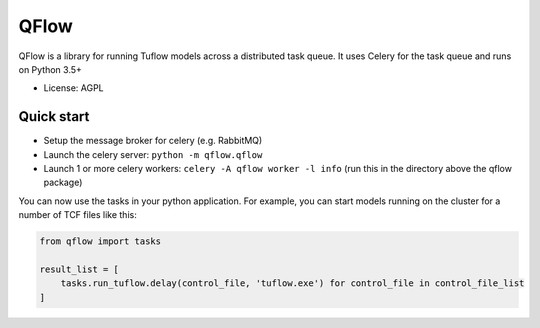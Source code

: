 =====
QFlow
=====

.. image:: https://codecov.io/gh/JamesRamm/qflow/branch/master/graph/badge.svg
        :target: https://codecov.io/gh/JamesRamm/qflow

.. image:: https://img.shields.io/travis/JamesRamm/qflow.svg
        :target: https://travis-ci.org/JamesRamm/qflow

.. image:: https://pyup.io/repos/github/JamesRamm/qflow/shield.svg
     :target: https://pyup.io/repos/github/JamesRamm/qflow/
     :alt: Updates


QFlow is a library for running Tuflow models across a distributed task queue.
It uses Celery for the task queue and runs on Python 3.5+

* License: AGPL

Quick start
-----------

- Setup the message broker for celery (e.g. RabbitMQ)
- Launch the celery server: ``python -m qflow.qflow``
- Launch 1 or more celery workers: ``celery -A qflow worker -l info`` (run this in the directory above the qflow package)

You can now use the tasks in your python application.
For example, you can start models running on the cluster for a number of TCF files like this:

.. code-block:: python

        from qflow import tasks

        result_list = [
            tasks.run_tuflow.delay(control_file, 'tuflow.exe') for control_file in control_file_list
        ]

